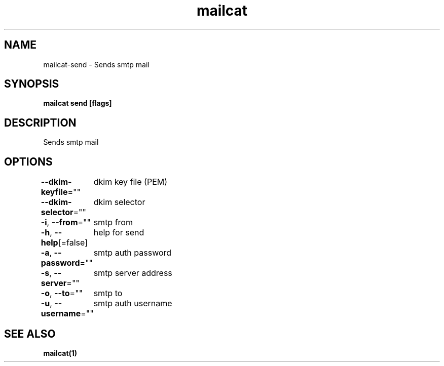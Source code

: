 .nh
.TH "mailcat" "1" "Apr 2023" "" ""

.SH NAME
.PP
mailcat-send - Sends smtp mail


.SH SYNOPSIS
.PP
\fBmailcat send [flags]\fP


.SH DESCRIPTION
.PP
Sends smtp mail


.SH OPTIONS
.PP
\fB--dkim-keyfile\fP=""
	dkim key file (PEM)

.PP
\fB--dkim-selector\fP=""
	dkim selector

.PP
\fB-i\fP, \fB--from\fP=""
	smtp from

.PP
\fB-h\fP, \fB--help\fP[=false]
	help for send

.PP
\fB-a\fP, \fB--password\fP=""
	smtp auth password

.PP
\fB-s\fP, \fB--server\fP=""
	smtp server address

.PP
\fB-o\fP, \fB--to\fP=""
	smtp to

.PP
\fB-u\fP, \fB--username\fP=""
	smtp auth username


.SH SEE ALSO
.PP
\fBmailcat(1)\fP
